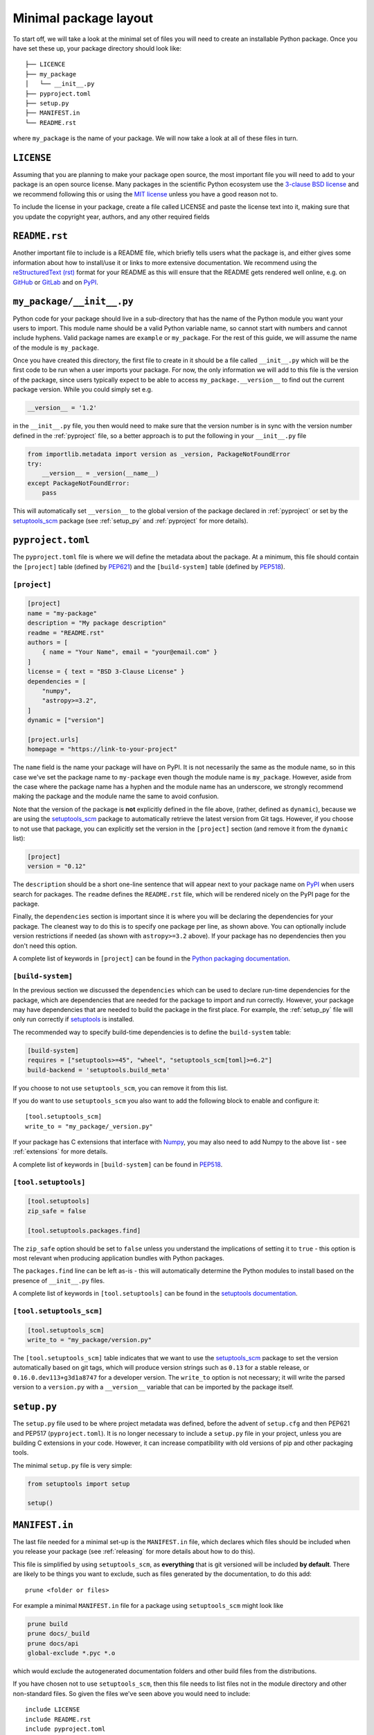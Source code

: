 .. _minimal:

Minimal package layout
======================

To start off, we will take a look at the minimal set of files you will need to
create an installable Python package. Once you have set these up, your package
directory should look like::

    ├── LICENCE
    ├── my_package
    │   └── __init__.py
    ├── pyproject.toml
    ├── setup.py
    ├── MANIFEST.in
    └── README.rst

where ``my_package`` is the name of your package. We will now take a look at all of
these files in turn.

.. _license:

``LICENSE``
-----------

Assuming that you are planning to make your package open source, the most
important file you will need to add to your package is an open source license.
Many packages in the scientific Python ecosystem use the `3-clause BSD license
<https://opensource.org/licenses/BSD-3-Clause>`_ and we recommend following
this or using the `MIT license <https://opensource.org/licenses/MIT>`_
unless you have a good reason not to.

To include the license in your package, create a file called LICENSE
and paste the license text into it, making sure that you update the
copyright year, authors, and any other required fields

.. _readme:

``README.rst``
--------------

Another important file to include is a README file, which briefly tells users
what the package is, and either gives some information about how to install/use
it or links to more extensive documentation. We recommend using the
`reStructuredText (rst) <http://docutils.sourceforge.net/rst.html>`_ format for
your README as this will ensure that the README gets rendered well online, e.g.
on `GitHub <https://github.com>`_ or `GitLab <https://gitlab.com>`_ and on `PyPI
<https://pypi.org>`_.

.. _package_init:

``my_package/__init__.py``
--------------------------

Python code for your package should live in a sub-directory that has the name
of the Python module you want your users to import. This module name should
be a valid Python variable name, so cannot start with numbers and cannot include
hyphens. Valid package names are ``example`` or ``my_package``. For the rest
of this guide, we will assume the name of the module is ``my_package``.

Once you have created this directory, the first file to create in it should be a
file called ``__init__.py`` which will be the first code to be run when a user
imports your package. For now, the only information we will add to this file is
the version of the package, since users typically expect to be able to access
``my_package.__version__`` to find out the current package version. While you
could simply set e.g.

.. code-block:: python

    __version__ = '1.2'

in the ``__init__.py`` file, you then would need to make sure that the version
number is in sync with the version number defined in the :ref:`pyproject` file,
so a better approach is to put the following in your ``__init__.py`` file

.. code-block:: python

    from importlib.metadata import version as _version, PackageNotFoundError
    try:
        __version__ = _version(__name__)
    except PackageNotFoundError:
        pass

This will automatically set ``__version__`` to the global version of the package
declared in :ref:`pyproject` or set by the `setuptools_scm
<https://pypi.org/project/setuptools-scm/>`__ package (see :ref:`setup_py` and
:ref:`pyproject` for more details).

.. _pyproject:

``pyproject.toml``
------------------

The ``pyproject.toml`` file is where we will define the metadata about the package. 
At a minimum, this file should contain the ``[project]`` table (defined by 
`PEP621 <https://peps.python.org/pep-0621/>`_) and the ``[build-system]`` table
(defined by `PEP518 <https://peps.python.org/pep-0518/>`__).

``[project]``
^^^^^^^^^^^^^

.. code-block:: toml

    [project]
    name = "my-package"
    description = "My package description"
    readme = "README.rst"
    authors = [
        { name = "Your Name", email = "your@email.com" }
    ]
    license = { text = "BSD 3-Clause License" }
    dependencies = [
        "numpy",
        "astropy>=3.2",
    ]
    dynamic = ["version"]

    [project.urls]
    homepage = "https://link-to-your-project"

The ``name`` field is the name your package will have on PyPI. It is not necessarily
the same as the module name, so in this case we've set the package name to
``my-package`` even though the module name is ``my_package``. However, aside from
the case where the package name has a hyphen and the module name has an underscore,
we strongly recommend making the package and the module name the same to avoid confusion.

Note that the version of the package is **not** explicitly defined in the file above, 
(rather, defined as ``dynamic``), because we are using the 
`setuptools_scm <https://pypi.org/project/setuptools-scm/>`_ package to automatically 
retrieve the latest version from Git tags. However, if you choose to not use that 
package, you can explicitly set the version in the ``[project]`` section (and remove it
from the ``dynamic`` list):

.. code-block:: toml

    [project]
    version = "0.12"

The ``description`` should be a short one-line sentence that will appear next to your package name
on `PyPI <https://pypi.org>`_ when users search for packages. The ``readme``
defines the ``README.rst`` file, which will be rendered nicely on the PyPI page for the package.

Finally, the ``dependencies`` section is important since it is where you will
be declaring the dependencies for your package. The cleanest way to do this is
to specify one package per line, as shown above. You can optionally include version
restrictions if needed (as shown with ``astropy>=3.2`` above). If your package has no dependencies then you don't need this option.

A complete list of keywords in ``[project]`` can be found in the `Python packaging documentation <https://packaging.python.org/en/latest/specifications/declaring-project-metadata/#declaring-project-metadata>`_.

``[build-system]``
^^^^^^^^^^^^^^^^^^

In the previous section we discussed the ``dependencies`` which can
be used to declare run-time dependencies for the package, which are
dependencies that are needed for the package to import and run correctly.
However, your package may have dependencies that are needed to build the
package in the first place. For example, the :ref:`setup_py` file 
will only run correctly if `setuptools <https://setuptools.readthedocs.io>`_ 
is installed.

The recommended way to specify build-time dependencies is to define the 
``build-system`` table:

.. code-block:: toml

    [build-system]
    requires = ["setuptools>=45", "wheel", "setuptools_scm[toml]>=6.2"]
    build-backend = 'setuptools.build_meta'

If you choose to not use ``setuptools_scm``, you can remove it from this list.

If you do want to use ``setuptools_scm`` you also want to add the following
block to enable and configure it::

    [tool.setuptools_scm]
    write_to = "my_package/_version.py"

If your package has C extensions that interface with `Numpy <https://numpy.org>`_,
you may also need to add Numpy to the above list - see :ref:`extensions` for
more details.

A complete list of keywords in ``[build-system]`` can be found in `PEP518 <https://packaging.python.org/en/latest/specifications/declaring-build-dependencies/#declaring-build-dependencies>`__.

``[tool.setuptools]``
^^^^^^^^^^^^^^^^^^^^^

.. code-block:: toml

    [tool.setuptools]
    zip_safe = false

    [tool.setuptools.packages.find]

The ``zip_safe`` option should be set to ``false`` unless you understand the
implications of setting it to ``true`` - this option is most relevant when
producing application bundles with Python packages.

The ``packages.find`` line can be left as-is - this will automatically determine the
Python modules to install based on the presence of ``__init__.py`` files.

A complete list of keywords in ``[tool.setuptools]`` can be found in the 
`setuptools documentation <https://setuptools.pypa.io/en/latest/userguide/pyproject_config.html>`_.

``[tool.setuptools_scm]``
^^^^^^^^^^^^^^^^^^^^^^^^^

.. code-block:: toml

    [tool.setuptools_scm]
    write_to = "my_package/version.py"

The ``[tool.setuptools_scm]`` table indicates that we want to use the `setuptools_scm
<https://pypi.org/project/setuptools-scm/>`_ package to set the version
automatically based on git tags, which will produce version strings such as
``0.13`` for a stable release, or ``0.16.0.dev113+g3d1a8747`` for a developer
version. The ``write_to`` option is not necessary; it will write the parsed version 
to a ``version.py`` with a ``__version__`` variable that can be imported by the 
package itself.

.. _setup_py:

``setup.py``
------------

The ``setup.py`` file used to be where project metadata was defined, before the 
advent of ``setup.cfg`` and then PEP621 and PEP517 (``pyproject.toml``). 
It is no longer necessary to include a ``setup.py`` file in your project, 
unless you are building C extensions in your code.
However, it can increase compatibility with old versions of pip and other packaging tools.

The minimal ``setup.py`` file is very simple:

.. code-block:: python

    from setuptools import setup
    
    setup()

.. _manifest:

``MANIFEST.in``
---------------

The last file needed for a minimal set-up is the ``MANIFEST.in`` file,
which declares which files should be included when you release your
package (see :ref:`releasing` for more details about how to do this).

This file is simplified by using ``setuptools_scm``, as **everything** that is
git versioned will be included **by default**.  There are likely to be things
you want to exclude, such as files generated by the documentation, to do this
add::

    prune <folder or files>

For example a minimal ``MANIFEST.in`` file for a package using ``setuptools_scm`` might look like

.. code-block:: text

    prune build
    prune docs/_build
    prune docs/api
    global-exclude *.pyc *.o

which would exclude the autogenerated documentation folders and other build files from the distributions.

If you have chosen not to use ``setuptools_scm``, then this file needs to list
files not in the module directory and other non-standard files.
So given the files we've seen above you would need to include::

    include LICENSE
    include README.rst
    include pyproject.toml

You can find out more about the syntax of this file in
`Specifying the files to distribute <https://docs.python.org/3.8/distutils/sourcedist.html#specifying-the-files-to-distribute>`_
in the Python documentation.


Trying out your package
-----------------------

Once you have committed all of the above files to your repository, you
can test out the package by running

.. code-block:: shell

    pip install .

from the root of the package. Once you have done this, you should be able to
start a Python session from a different directory and type e.g.::

    >>> import my_package
    >>> my_package.__version__
    0.1.dev1+g25976ae

.. TODO: mention about adding more files to package with functionality
